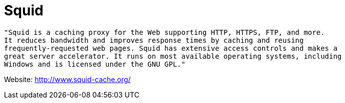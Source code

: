 = Squid

[source]
----
"Squid is a caching proxy for the Web supporting HTTP, HTTPS, FTP, and more.
It reduces bandwidth and improves response times by caching and reusing 
frequently-requested web pages. Squid has extensive access controls and makes a 
great server accelerator. It runs on most available operating systems, including 
Windows and is licensed under the GNU GPL."
----

Website: http://www.squid-cache.org/
